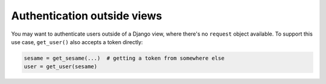 Authentication outside views
----------------------------

You may want to authenticate users outside of a Django view, where there's no
``request`` object available. To support this use case, ``get_user()`` also
accepts a token directly:

.. code-block:: python

    sesame = get_sesame(...)  # getting a token from somewhere else
    user = get_user(sesame)

